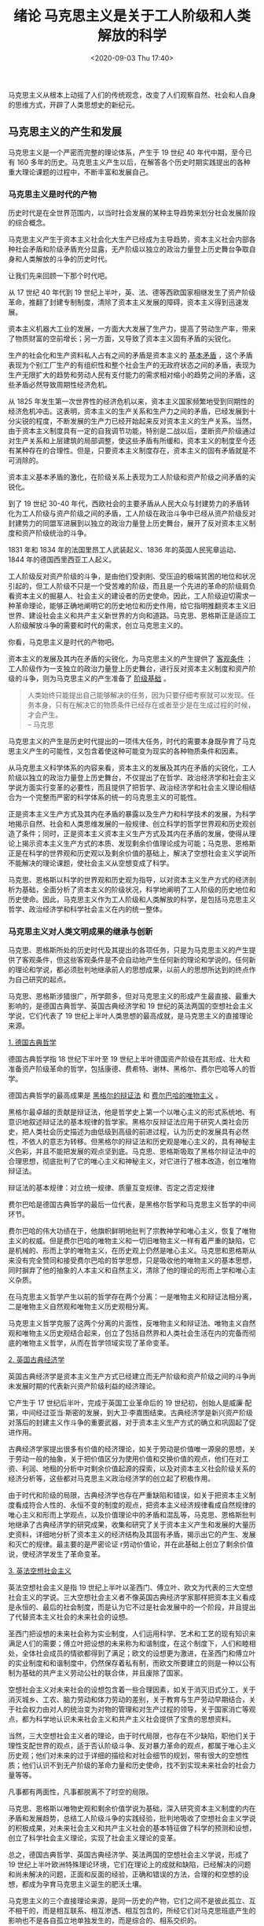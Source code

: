#+DATE: <2020-09-03 Thu 17:40>
#+TITLE: 绪论 马克思主义是关于工人阶级和人类解放的科学

#+BEGIN_EXPORT html
<img
src="images/marxism.jpg"
width="400"
style="float: right; margin-left: 8px;"
/>
#+END_EXPORT

马克思主义从根本上动摇了人们的传统观念，改变了人们观察自然、社会和人自身的思维方式，开辟了人类思想史的新纪元。

** 马克思主义的产生和发展

马克思主义是一个严密而完整的理论体系，产生于 19 世纪 40 年代中期，至今已有 160 多年的历史。马克思主义产生以后，在解答各个历史时期实践提出的各种重大理论课题的过程中，不断丰富和发展自己。

*** 马克思主义是时代的产物

历史时代是在全世界范围内，以当时社会发展的某种主导趋势来划分社会发展阶段的综合概念。

马克思主义产生于资本主义社会化大生产已经成为主导趋势，资本主义社会内部各种社会矛盾和阶级矛盾充分显露，无产阶级以独立的政治力量登上历史舞台争取自身和人类解放的斗争的历史时代。

#+BEGIN_EXPORT html
<essay>
让我们先来回顾一下那个时代吧。
</essay>
#+END_EXPORT

从 17 世纪 40 年代到 19 世纪上半叶，英、法、德等西欧国家相继发生了资产阶级革命，推翻了封建专制制度，清除了资本主义发展的障碍，资本主义得到迅速发展。

资本主义机器大工业的发展，一方面大大发展了生产力，提高了劳动生产率，带来了物质财富的空前增长；另一方面，又导致了资本主义固有矛盾的尖锐化。

生产的社会化和生产资料私人占有之间的矛盾是资本主义的 _基本矛盾_ ，这个矛盾表现为个别工厂生产的有组织性和整个社会生产的无政府状态之间的矛盾，表现为生产无限扩大的趋势和劳动人民有支付能力的需求相对缩小的趋势之间的矛盾，这些矛盾必然导致周期性经济危机。

从 1825 年发生第一次世界性的经济危机以来，资本主义国家频繁地受到同期性的经济危机冲击。这表明，资本主义的生产关系和生产力之间的矛盾，已经发展到十分尖锐的程度，不断发展的生产力已经开始起来反对资本主义的生产关系。当然，由于资本主义制度具有一定的自我调节功能，特别是二战以后，垄断资产阶级通过对生产关系和上层建筑的局部调整，使这些矛盾有所缓和，资本主义的制度至今还有某种存在的合理性。但是，只要资本主义制度存在，资本主义的固有矛盾就是不可消除的。

资本主义基本矛盾的激化，在阶级关系上表现为工人阶级和资产阶级之间矛盾的尖锐化。

到了 19 世纪 30-40 年代，西欧社会的主要矛盾从人民大众与封建势力的矛盾转化为工人阶级与资产阶级之间的矛盾，工人阶级在政治斗争中已经从资产阶级反对封建势力的同盟军进展到以独立的政治力量登上历史舞台，展开了反对资本主义制度和资产阶级统治的斗争。

#+BEGIN_EXPORT html
<note>
1831 年和 1834 年的法国里昂工人武装起义、1836 年的英国人民宪章运动、1844 年的德国西里西亚工人起义。
</note>
#+END_EXPORT

工人阶级反对资产阶级的斗争，是由他们受剥削、受压迫的极端贫困的地位和状况引起的，但工人阶级不只是一个受苦难的阶级，而且是一个先进的革命的阶级肩负看资本主义的掘墓人、社会主义的建设者的历史使命。因此，工人阶级迫切需求一种革命理论，能够正确地阐明它的历史地位和历史作用，给它指明推翻资本主义旧世界、建设社会主义和共产主义新世界的方向和道路。马克思、恩格斯正是适应工人阶级解放斗争的需要和时代的需求，创立马克思主义的。

#+BEGIN_EXPORT html
<essay>
你看，马克思主义是时代的产物吧。
</essay>
#+END_EXPORT

资本主义的发展及其内在矛盾的尖锐化，为马克思主义的产生提供了 _客观条件_ ；工人阶级作为一支独立的政治力量登上历史舞台，进行反对资本主义制度和资产阶级的斗争，则为马克思主义的产生准备了 _阶级基础_ 。

#+BEGIN_QUOTE
人类始终只能提出自己能够解决的任务，因为只要仔细考察就可以发现。任务本身，只有在解决它的物质条件已经存在或者至少是在生成过程的时候，才会产生。\\
-- 马克思
#+END_QUOTE

马克思主义的产生是历史时代提出的一项伟大任务，时代的需要本身既孕育了马克思主义产生的可能性，又包含着使这种可能变为现实的各种物质条件和因素。

从马克思主义科学体系的内容来看，资本主义的发展及其内在矛盾的尖锐化，工人阶级以独立的政治力量登上历史舞台，不仅提出了在哲学、政治经济学和社会主义学说方面实行变革的必要性，而且提供了把哲学、政治经济学和社会主义理论相结合为一个完整而严密的科学体系的统一的马克思主义的可能性。

正是资本主义生产方式及其内在矛盾的暴露以及生产力和科学技术的发展，为科学地揭示自然、社会和人类思维发展的一般规律、创立科学的哲学世界观和历史观创造了条件；同时，正是资本主义资本主义生产方式及其内在矛盾的发展，使得从理论上揭示资本主义生产方式的本质、发现剩余价值理论成为可能；马克思、恩格斯正是在科学的世界观和历史观以及剩余价值的基础上，解决了空想社会主义学说所不能解决的理论课题，使社会主义从空想变成了科学。

马克思、恩格斯以科学的世界观和历史观为指导，以对资本主义生产方式的经济剖析为基础，全面分析了资本主义的阶级状况，科学地阐明了工人阶级的历史地位和历史使命。因此，马克思主义作为工人阶级和人类解放的科学，是包括马克思主义哲学、政治经济学和科学社会主义在内的统一整体。

*** 马克思主义对人类文明成果的继承与创新

马克思、恩格斯所处的历史时代及其提出的各项任务，只是为马克思主义的产生提供了客观条件，但这些客观条件是不会自动地产生任何新的理论和学说的。任何新的理论和学说，都必须批判地继承前人的思想成果，以前人的思想所达到的终点作为自己研究的起点。

马克思、恩格斯涉猎很广，所学颇多，但对马克思主义的形成产生最直接、最重大影响的，是德国古典哲学、英国古典经济学和 19 世纪的英法两国的空想社会主义学说，它们代表了 19 世纪上半叶人类思想的最高成就，是马克思主义的直接理论来源。

_1. 德国古典哲学_

#+BEGIN_EXPORT html
<img
src="images/hegel.jpg"
width="200"
height=""
style="float: right;"
title="黑格尔"
/>
#+END_EXPORT

德国古典哲学指 18 世纪下半叶至 19 世纪上半叶德国资产阶级在其形成、壮大和准备资产阶级革命的哲学，包括康德、费希特、谢林、黑格尔、费尔巴哈等人的哲学。

德国古典哲学的最高成果是 _黑格尔的辩证法_ 和 _费尔巴哈的唯物主义_ 。

黑格尔最卓越的贡献是辩证法，他是哲学史上第一个以唯心主义的形式系统地、有意识地叙述辩证法的基本规律的哲学家。黑格尔反辩证法应用于研究人类社会历史，把人类社会历史描述为由低级到高级的前进过程，认为历史的发展具有必然性，不依人的意志为转移。但黑格尔的辩证法和历史观是唯心主义的，具有神秘主义色彩，并且不能把发展的观点坚到底。马克思、恩格斯吸取了黑格尔辩证法中的合理思想，彻底批判了它的唯心主义和神秘主义，对它进行了根本改造，创立唯物辩证法。

#+BEGIN_EXPORT html
<note>
辩证法的基本规律：对立统一规律、质量互变规律、否定之否定规律
</note>
#+END_EXPORT

#+BEGIN_EXPORT html
<img
src="images/feuerbach.jpg"
width="200"
height=""
style="float: left; margin-right: 8px;"
title="费尔巴哈"
/>
#+END_EXPORT

费尔巴哈是德国古典哲学的最后一位代表，是黑格尔哲学和马克思主义哲学的中间环节。

费尔巴哈的伟大功绩在于，他旗帜鲜明地批判了宗教神学和唯心主义，恢复了唯物主义的权威。但是费尔巴哈的唯物主义和一切旧唯物主义一样有着严重的缺陷，它是机械的、形而上学的唯物主义，在历史观上仍然是唯心主义。马克思和恩格斯从来没有完全赞同和接受费尔巴哈的哲学思想，只是吸收他的唯物主义的基本思想，同时摒弃了他的抽象的人本主义和自然主义，清除了他的理论的形而上学和唯心主义杂质。

在马克思主义哲学产生以前的哲学存在两个分离：一是唯物主义和辩证法相分离，二是唯物主义自然观和唯物主义历史观相分离。

马克思主义哲学克服了这两个分离的片面性，反唯物主义和辩证法、唯物主义自然观和唯物主义历史观结合起来，创立了包括自然界和人类社会生活在内的完备而彻底的唯物主义哲学，从而在哲学领域实现了革命变革。

_2. 英国古典经济学_

英国古典经济学是资本主义生产方式已经建立而无产阶级和资产阶级之间的斗争尚未发展时期的代表新兴资产阶级利益的经济理论。

#+BEGIN_EXPORT html
<img
src="images/smith.jpg"
width="200"
height=""
style="float: left; margin-right: 8px;"
title="亚当·斯密"
/>
#+END_EXPORT

它产生于 17 世纪后半叶，完成于英国工业革命后的 19 世纪初，创始人是威廉·配第，中间经过亚当·斯密的发展，到大卫·李嘉图结束。古典经济学是新兴资产阶级对落后的封建主义作斗争的重要武器，对于资本主义生产方式的确立和巩固起了促进作用。

#+BEGIN_EXPORT html
<img
src="images/ricardo.jpg"
width="190"
height=""
style="float: right;"
title="大卫·李嘉图"
/>
#+END_EXPORT

古典经济学家提出很多有价值的经济理论，如关于劳动是价值唯一源泉的思想，关于劳动一般的抽象，关于把价值区分为使用价值和交换价值的观点，他们在对工资、利润、地租的分析中对剩余价值起源的探索，以及对资本主义社会阶级关系的经济分析等，这些都对马克思主义政治经济学的创立起了积极作用。

由于时代和阶级的局限，古典经济学也存在严重缺陷和错误，如关于把资本主义制度看成符合人性的、永恒不变的制度的观点，把资本主义经济规律看成自然规律的唯心主义和形而上学观点，以及价值理论中的矛盾和混乱等，马克思、恩格斯批判地继承了古典经济学的研究成果，收集和研究了关于资本主义产生和发展的大量历史资料，详细地分析了资本主义的经济结构及其固有矛盾，揭示出它的产生、发展和灭亡的规律。最主要的是严密论证 r劳动价值论，并在此基础上创立了剩余价值说，使经济学发生了革命变革。

_3. 英法空想社会主义_

英法空想社会主义是指 19 世纪上半叶以圣西门、傅立叶、欧文为代表的三大空想社会主义的学说。三大空想社会主义者不像英国古典经济学家那样把资本主义看成是永恒的、最后的社会制度，而是认为它不过是社会发展中的一个阶段，并且提出了代替资本主义社会的未来社会的设想。

圣西门把设想的未来社会称为实业制度，人们运用科学、艺术和工艺的现有知识来满足人们的需要；傅立叶把设想的未来称为和谐制度，在这个制度下，人们和睦相处，全体社会成员的情欲都得到了满足；欧文的设想更为激进，在圣西门和傅立叶的实业制度和和谐制度中，仍然保存着私有制，而欧文所要建立的则是一种以公有制为基础的共产主义劳动公社的联合体，并且废除了国家。

空想社会主义对未来社会的设想包含着一些合理因素，如关于消灭旧式分工，关于消灭城乡、工农、脑力劳动和体力劳动的差别，关于教育与生产劳动早期结合，关于社会权力由对人的统治变为对物的管理和对生产过程的领导，关于国家消亡等观点，都为科学地认识未来社会主义和共产主义社会提供了宝贵的思想资料。

当然，三大空想社会主义者的理论，由于时代局限，也存在不少缺陷，职他们关于理性支配世界的观点，适于否认阶级斗争、反对暴力革命的观点，都属于唯心主义历史观；他们对未来的过于详细的描绘和对社会细节的规划，带有很大的空想性质；他们认识不到无产阶级的革命力量和历史使命，找不到实现未来社会的社会力量等等。

#+BEGIN_EXPORT html
<essay>
凡事都有两面性，凡事都脱离不了时空的局限。
</essay>
#+END_EXPORT

马克思、恩格斯以唯物史观和剩余价值学说为基础，深入研究资本主义制度的内在矛盾和发展趋势，总结工人阶级斗争的实践经验，批判地吸收了空想社会主义学说的积极成果，对未来社会主义和共产主义社会的基本特征做了科学的预测和设想，创立了科学社会主义理论，实现了社会主义理论的变革。

总之，德国古典哲学、英国古典经济学、英法两国的空想社会主义学说，形成了 19 世纪上半叶欧洲特殊理论环境，它们在理论上的成就和缺陷，已经解决的问题和尚未解决的问题，正面和反面的经验，正确和错误的方法，合理的和空想的设想，都成为孕育马克思主义诞生的肥沃土壤。

马克思主义的三个直接理论来源，是同一历史的产物，它们之间不是彼此孤立、互不相干的，而是相互联系、相互渗透、相互包含的，所经它们对马克思班底产生的影响也不是各自孤立地单独发生的，而是综合的、相系交织的。

#+BEGIN_EXPORT html
<essay>
前人种树，后人乘凉。天经地义，理所当然。
</essay>
#+END_EXPORT

除去上述理论来源外，马克思主义的产生也与当时自然科学的巨大进步密切相关。伴随着资本主义生产方式的确立和发展，从中世纪神学束缚下解放出来的近代自然科学也蓬勃发展起来。从 18 世纪下半叶开始特别是进入 19 世纪，近代自然科学由主要是搜集材料的科学，即关于既成事物的科学，发展为整理材料的科学，即关于过程、关于这些事物的发生和发展以及关于联系 - 把这些自然过程结合为一个大的整体 - 科学。

自然科学的发展过程中，一些新兴学科，如地质学、胚胎学、动植物生理学、有机化学等陆续建立起来，特别是细胞学说、能量守恒和转化定律与生物进化论等三大发现。

_1. 细胞学说_

细胞学说揭示了细胞是一切生物的共同物质基础，细胞变异是一切生物变化的内存根据，植物和动物都是细胞按照一定的规律发育和生长的结果，从而阐明了生命有机界的内存统一性，沉重地打击了生命起源问题上上帝创造论的神学观点和特种不变的形而上学观念。

_2. 能量守恒和转化定律_

能量守恒和转化定律揭示出自然界中起作用的各种能，如机械能、热能、光能、电磁能、化学能等，都是物质运动的各种表现形式，它们之间按照一定的度量关系互相转化，面转化过程中总的能量是守恒的。这就证明，运动是客观的，既不能创造也不能消灭，而只能有一种形式转化为另一种形式，各种物质运动形式具有内在统一性。

_3. 生物进化论_

生物进化论揭示出，今天存在的千姿百态的生物，包括人类在内，都是由原始单细胞胚胎按照生存竞争物竞天择、适者生存的规则长期进化而来的，从而把变化发展的观念引入生物界。

自然科学的三大发现和其他成果，为马克思、恩格斯揭示自然界的本质和发展规律以及自然界与人类社会的相互作用规律，从而为整个马克思主义的形成提供了坚实的自然科学基础。

#+BEGIN_EXPORT html
<essay>
与其说，“谋事在人，成事在天”。不如说，“成事在天，谋事在人”。
</essay>
#+END_EXPORT

马克思、恩格斯之所以能够完成时代赋予的重任，创立马克思主义，除了上述的各种客观条件外，也与他们的主观条件分不开。

首先，马克思、恩格斯都树立了为人类解放事业而奋斗的崇高理想，他们仇视和憎恨剥削制度，同情和热爱贫苦的劳动大众，有强烈的革命热情和激情。其次，马克思、恩格斯勤奋好学，兴趣广泛，涉猎较多的学科领域，在很多学科上都颇有建树。再次，马克思、恩格斯既不是蛰居书斋的学者，也不是鲁莽的实践家，与同时代的其他人相比，他们具有双重的会优越性：比起工人活动家，他们具有高度的理论素养和渊博的学识；而比其他理论家，他们又具有强烈的实践愿望、实践经验和组织领导工人运动的实际能力。正是这种主观条件，使他们能够抓住时代脉搏，解决人类面临的任务，回答时代所提出的理论课题，从而成为马克思主义的创始人。

#+BEGIN_EXPORT html
<essay>
马克思、恩格斯是有理想、有道德、有文化、有纪律的四有青年啊。
</essay>
#+END_EXPORT

*** 马克思主义在实践中不断发展

为什么说马克思主义是发展的理论？

马克思主义既然是时代的产物、实践经验的总结、科学成果的升华，它就必须会随着时代的改变、实践的扩展、科学的进步而不断丰富和发展其自身。

马克思主义之所以是发展的理论，是由它的理论本性决定的。

首先，马克思主义不是脱离实际的抽象的思辨体系，它永远面对现实世界，面对实际生活，关注和研究时代的最迫切的问题，总结新的实践经验，提出新的理论观点。其次，马克思主义不是宗派主义体系，它能正确地对待各种非马克思主义，甚至是反马克思主义的学说，对它们进行批判地研究，剔除其中的错误观点，吸收其积极合理的内容。再次，马克思主义不是故步自封的体系，它具有自我批评意识，它能根据时代的变化、实践的发展和科学的进步，发现自身的历史局限性和不完善的地方，把自身提高到与时代和实践的需要更加适应的水平。

事实上，在马克思主义产生 160 多年来的历史过程中，它的创始人和后继者总是根据变化了的实际情况，不断推进马克思主义的理论创新，使其获得新的生命，采取新的形态，从而形成了一部内容丰富并持续向前的马克思主义发展史。可以说，马克思主义的生命力，就存在于它的不断发展和创新的过程之中。

#+BEGIN_EXPORT html
<essay>
让我们简要地回顾一下，马克思主义的发展史吧。
</essay>
#+END_EXPORT

马克思、恩格斯不仅是马克思主义的创立者，而且也是马克思主义的发展者。

马克思 1845 年春天写作的《关于费尔巴哈的提纲》和马克思、恩格斯 1845-1846 年合写的《德意志意识形态》一书，是标志马克思主义基本形成的著作；1847 年 7 月发表的马克思的《哲学的贫困》和 1848 年 2 月发表的马克思、恩格斯合写的《共产党宣言》，则标志着马克思主义的公开问世。自此以后，马克思、恩格斯又通过总结实践经验、理论研究以及同反马克思主义观点的论战，不断反自己的理论推向前进。

马克思主义刚刚公开问世，就接受了 1848 年欧洲革命的洗礼，到 1871 年，又接受了巴黎工人起义和巴黎公社实践的检验，得到进一步发展。马克思、恩格斯晚年在总结 1848 年革命经验和巴黎公社经验的基础上，纠正了他们把资本主义寿命估计过短的历史局限性，在一定程度上认识到了资本主义制度的自我调节功能，对工人阶级斗争形式和斗争策略的认识也发生了相应的改变。

在马克思主义基本形成和刚刚问世时，马克思、恩格斯对经济学批判的任务尚未完成，自己的经济学理论尚未成熟，此后又经过几十年的潜心研究，马克思写成了《资本论》这部鸿篇巨制，于 1867 后出版《资本论》第 1 卷，马克思过世后，恩格斯又组织出版该书的第 2、3 卷，并且整理和出版了《资本论》的手稿。

#+BEGIN_EXPORT html
<essay>
展现在我们面前的理论，非是一日之功也。
</essay>
#+END_EXPORT

19 世纪 70-80 年代，恩格斯系统地研究了自然科学中的哲学问题，写成《自然辩证法》手稿，开辟了马克思主义自然观的新领域。

恩格斯在 1876-1878 年 2 月写作的《反杜林论》和 1886 年初写作的《路德维希·费尔巴哈和德国古典哲学的终结》，全面系统地阐述了马克思主义的各个组成部分。

马克思在《给祖国纪事杂志编辑部的信》、《给维·伊·查苏利奇的信》及其草稿，恩格斯在《论俄国的社会问题》以及马克思、恩格斯合写的《共产党宣言》俄文第二版序言等论著中，关于俄国社会发展道路的论述，极大地丰富了马克思主义的理论宝库。

马克思晚年的《人类学笔记》以及恩格斯根据这些笔记写作的《家庭、私有制和国家的起源》一书，科学地分析了人类的原始史，论述了前资本主义的各个社会形态，全面地阐述了整个人类历史的发展过程和发展阶段。

恩格斯在 19 世纪 80-90 年代的一系列书信中，对唯物史观作了重要的补充和发挥，并且回应了一些学者对唯物史观的许多片面的理解，这是恩格斯对唯物史观的发展作出的不可磨灭的贡献。

#+BEGIN_EXPORT html
<img
src="images/lenin.jpg"
width="220"
height=""
style="float: left; margin-right: 8px;"
title=""
/>
#+END_EXPORT

马克思、恩格斯逝世以后，列宁在帝国主义和无产阶级革命的时代条件下，在领导俄国无产阶级革命和社会主义改造与社会主义建设的实践中，在同第二国际机会主义的斗争中，继承、捍卫、发展了马克思主义，把马克思班底推进到了一个新的阶段，即列宁主义阶段。

列宁在《唯物主义和经验批判主义》、《哲学笔记》等著作中，捍卫和发展了马克思主义哲学；在《帝国主义是资本主义的最高阶段》等著作中，捍卫和发展了马克思主义政治经济学；在《国家与革命》等著作中，捍卫和发展了科学社会主义理论。

特别值得提及的是，列宁的《论欧洲联邦口号》和《无产阶级革命的军事纲领》两篇论文，提出了在特定的历史条件下，社会主义革命有可能在一国或几国首先取得胜利的思想；在十月革命前夕和革命胜利以后，多次谈到落后的国家通过国家资本主义形式向社会主义过渡的思想。这些思想对落后国家的社会主义革命和社会主义建设，具有非常重大的指导意义。

#+BEGIN_EXPORT html
<essay>
中华人民共和国的先贤来了！中华文化的魅力，兼容并包，涵而蓄之。
</essay>
#+END_EXPORT

马克思主义在 19 世纪末 20 世纪初传入中国，在指导中国革命和建设的过程中，逐渐形成了中国化的马克思主义，即具有中国特点、中国风格和中国气派的马克思主义。一部中国的马克思主义史，就是一部马克思主义的基本原理和中国具体实际相结合的历史。

#+BEGIN_EXPORT html
<img
src="images/maozhuxi.jpg"
width="300"
height=""
style="float: left; margin-right: 8px;"
title=""
/>
#+END_EXPORT

在新民主主义革命时期，以毛泽东为代表的中国共产党人经过反复探索，在成功经验和失败教训的基础上，找到了符合中国实际的革命道路，创造性地发展了马克思主义，形成了毛泽东思想。建国后，以毛泽东为代表的领导集体，又对中国完全主义改造和社会主义建设道路进行了多方面的探讨，提出了不少有价值的思想。

#+BEGIN_EXPORT html
<img
src="images/dengyeye.jpg"
width="300"
height=""
style="float: right;"
title=""
/>
#+END_EXPORT

改革开放以来，我们学开辟了中国特色社会主义道路，形成了中国特色社会主义理论体系，包括邓小平理论、三个代表重要思想以及科学发展观等重大战略思想在内的科学理论体系，坚持和发展了马克思列宁主义、毛泽东思想，凝结了几代中国共产党人带领人民不懈探索实践和智慧和心血，是马克思主义中国化的最新成果，是学最宝贵的政治和精神财富，是全国种族人民团结奋斗的共同思想基础。在当代中国，坚持中国特色社会主义理论体系，就是真正坚持马克思主义。

总之，马克思主义不是封闭僵化的理论体系，而是在解决时代和实践的重大课题中不断发展的科学。马克思主义是真理性的认识，同时它又没有结束真理，而是开辟了在实践中不断认识真理和发展真理的广阔道路。

#+BEGIN_EXPORT html
<essay>
马克思主义是活的，在不断地自我革新和进化。
</essay>
#+END_EXPORT

历史上有许多理论和学说往往随着其创始人的去世而逐渐走向衰落，马克思主义却不是这样。马克思主义由于自觉植根于时代和实践的沃土之中，并不断根据时代和实践发展的需要，为满足广大人民群众的利益和要求，推进理论创新，成为一个开放的、不断发展的理论体系，所以它能够并必将保持长久的生命力。

** 马克思主义科学性与革命性的统一

*** 马克思主义的科学内涵

马克思主义是由马克思、恩格斯创立的，为他们的后继者所发展的，以反对资本主义、建设社会主义和共产主义为目标和科学和理论体系，或者简要地说，它是关于工人阶级和人类解放的科学。

下面我们对马克思主义的内涵作以下几点说明：

第一，马克思主义是马克思、恩格斯共同创立的。

第二，马克思主义不仅包括它的创始人马克思、恩格斯的理论，而且包括它的继承人的是谁，特别是列宁、毛泽东、邓小平等人的理论。

第三，列入马克思主义范畴的理论，必须是在基本观点、基本立场、基本方法、价值取向等方面与马克思、恩格斯创立的理论前后相继、一脉相承，在本质上相一致。

第四，马克思主义的各个组成部分，不是彼此孤立、互不联系的，而是组成一个具有内在逻辑联系的科学体系，其中马克思主义哲学是科学的世界观和方法论，政治经济学是马克思主义的理论基础，处于核心地位的则是科学社会主义理论。

在马克思主义体系中，哲学是世界观和方法论的指导原则，政治经济学是通向实际生活（如资本主义生产方式的剖析）的中介，科学社会主义则是运用哲学分析经济事实引出的结论。这三者之间互相渗透、互相补充，构成统一的马克思主义学说。社会主义理论一旦离开了马克思主义哲学和政治经济学，就会蜕变为空想社会主义；同样，离开了马克思主义哲学的指导，离开了科学社会主义理论，就必然会背离马克思主义的政治经济学、跌入资产阶级政治经济学的怀抱；如果无视科学社会主义所指明的实现社会主义和共产主义的方向和道路，无视马克思主义政治经济学对社会经济现象、特别是对新出现的社会经济现象的分析，马克思主义哲学就会重新沦为烦琐的、脱离实际生活的经院哲学。把马克思主义的任何一个组成部分同它的整体割裂开来，都会丧失自己原有的性质，并导致对整个马克思主义体系的曲解。

*** 马克思主义的理论特征

马克思主义的根本 _理论特征_ 是以实践为基础的科学性和革命性的统一。如何理解呢？

*马克思主义的革命性，集中表现为它的彻底的批判精神。*

马克思指出：辩证法在对现存的事物的肯定的理解中同时包含着对现存事物的否定理解，即对现存事物的必然灭亡的理解；辩证法对每一种既成的形式都是从不断的运动中，因而也是从它的暂时性方面去理解；辩证法不崇拜任何东西，按其本质来说，它是批判的和革命的。

不仅辩证法在本质上是革命的和批判的，而且整个马克思主义在材质上也是革命和批判的。马克思主义反对把旧事物、旧制度看成永恒不变的形而上学观点，反对一切维护腐朽的社会制度、为腐朽的社会制度辩护的理论。它用发展变化的观点考察资本主义制度，既看到它产生的历史必然性和一定时期内的进步性，又从经济、政治、思想文化各个方面揭露其不合理性，无情地抨击它的罪恶和弊端，说明它的历史演变和发展趋势，指明它被更高的社会形态所代替的历史必然性。

马克思主义的批判精神不仅适用于对资本主义制度的批判，也适用于社会主义社会的自我反思、自我审视。因为在现实的社会主义社会，仍然存在贪污腐败、制假贩假、道德堕落等丑恶的社会现象，需要经过批判加以清除；社会主义制度还存在不完善的方面和环节，需要通过改革不断的自我完善。

马克思主义的批判精神也适用于每个个人。马克思、恩格斯就具有自觉的自我批判意识，他们总是不断反思自己理论的不足，不断克服自己理论的历史局限性，把自己的理论推向前进。

*马克思主义的革命性，还表现在它具有鲜明的政治立场上。*

马克思是工人阶级的意识形态，它以科学的理论形式反映了工人阶级和广大群众的利益、愿望和要求。它丝毫不隐瞒和回避自己的阶级本质，不以进阶级的幌子标榜自己是全人类利益的代表，而是公然申明自己的阶级性，申明自己是为工人阶级服务的。它坚决批判一切剥削阶级的理论观点，自觉捍卫无产阶级和广大人民群众的利益，经彻底推翻一切剥削制度，消灭社会不平等的现象，争取工人解放和全人类的彻底解放为己任。

*关于马克思主义的科学性。*

首先在于它不带任何偏见，清除一切狭隘性和片面性的弊端，力求按照世界的本来面目去如实地认识世界，揭示自然界和人类社会发展的客观规律，并根据对客观规律的认识去能动地改造世界。其次，马克思主义的科学性还在于它的深刻性。再次，马克思主义的之所以具有科学性，不仅仅在于它揭示了社会发展规律，而且在于它经受了实践的检验并随着实践的发展而不断发展。

*马克思主义的革命性和严格的科学性是紧密联系在一起的。*

马克思主义是关于工人阶级和人类解放的科学这一对马克思主义的内涵的界定，就鲜明地体现了它的革命性与科学性相统一的基本特征，马克思主义既是工人阶级的意识形态，又是科学的理论体系。

马克思主义之所以能把革命性和科学性统一于一身，是因为工人阶级的根本利益与社会发展的方向和趋势具有一致性。工人阶级是现代化机器大生产的产物，工人阶级和广大人民群众的人心所向体现着社会前进的方向。工人阶级的本性决定了它必须科学地认识世界。只有科学地认识世界，特别是认识社会发展的客观规律性，才能划到自身解放的道路，实现自己的根本利益。由此可见，马克思主义的科学性和革命性是不可分割的，科学性根源于革命性的要求，并且通过革命性表现出来；革命性必须以科学性为前提和基础，并且靠科学性来保证。二者内存地结合在马克思主义的整个理论体系之中，并且通过一系列原理表现出来。

*如何理解马克思主义的科学性和革命性是以实践为基础的？*

马克思主义的科学性和革命性都是以实践为基础的。实践的观点是马克思主义的基本观点，是马克思主义的出发点和归宿。

马克思主义来源于实践，是实践经验的概括和总结，又反过来指导工人阶级和广大人民群众改造世界的实践活动，为实践服务，并在实践中得到检验和发展。离开了无产阶级和广大人民群众的实践活动，马克思主义就成了无源之水、无本之木，就丧失了认识世界和改造世界的功能，就失去了存在的意义。

马克思、恩格斯在创立自己的学说的过程中，针对那些只在纯粹思想范围内批判资本主义却不进行推翻资本主义的实践活动的唯心主义理论家们的错误观点指出：

#+BEGIN_QUOTE
“思想从来也不能超越出旧世界秩序的范围，在任何情况下它都只能超出旧世界秩序的思想范围，思想根本不能实现什么东西，为了实现思想，就要有使用实践力量的人。实际上，而且对实践的唯物主义者即共产主义者来说，全部问题都在于使现存世界革命化，实际地反对并改变现存的事物。”
#+END_QUOTE

*** 马克思主义的理论品质

党的十六大报告明确指出，与时俱进是马克思主义的理论品质。如何说明呢？

*第一，关于与时俱进的含义。* 与时俱进就是党的全部理论和工作要体现时代性，把握规律性，富于创造性。这就是说，不是任何新的提法、新的论断、新的举措、新的形式，都可以称之为与时俱进，只有体现时代性、把握规律性、富于创造性才是与时俱进。

首先，与时俱进要求人们高瞻远瞩，站在时代的前列，立足新的实践，把握时代的特点，认真研究和探索现实中的重大问题，使我们的思想和理论反映时代的进步和历史的要求，体现时代特点和时代精神。

其次，与时俱进要求我们以马克思主义的立场、观点、方法为指导，大力弘扬求真务实、开拓进取的精神，不断深化对共产党执政规律、社会主义建设规律和人类社会发展规律的认识，不断丰富和发展马克思主义，为我们的一切实际工作提供规律性的指导。

再次，与时俱进要求我们富于创造精神，适应新形势、新任务的要求，在实践中掌握新知识，积累新经验，增长新本领，提出新理论，开拓各项工作的新局面，把各项事业提高到新的水平。

*第二，关于坚持与时俱进的意义。* 把与时俱进规定为马克思主义的理论品质，具有重大的现实意义。

首先，坚持党的思想路线，解放思想、实事求是，是我们党坚持先进性和增强创造力的决定性因素。能否始终做到党的全部理论和工作体现时代性、把握规律性、富于创造性，决定着党和国家的前途命运。

其次，创新是一个民族进步的灵魂，是一个国家兴旺发达的不竭动力，也是一个政党永葆生机的源泉。只有以马克思主义的理论勇气和进取精神，总结新的实践经验，借鉴当代人类文明的优秀成果，在理论上不断开拓新领域，扩展新视野，作出新的概括，才能引导、鼓舞全党和全国人民所中国特色社会主义事业不断推向前进。

再次，实践基础上的与时俱进、理论创新，是社会发展和变革的先导。通过理论创新推动制度创新、科技创新、文化创新以及其他各方面的创新，不断在实践中探索前进，永不自满，永不懈怠，这是我们要长期坚持的治学治国之道。

*第三，关于理论创新的长期性。* 理论创新是一个没有止境的过程。创新就要不断解放思想、实事求是、与时俱进。实践没有止境，理论创新也没有止境。我们要突破前人，后人也必然会突破我们，这是社会前进的必然规律。我们要适应实践的发展，以实践来检验一切，自觉地把思想认识从那些不符合时宜的观念、做法和体制的束缚中解放出来，从对马克思主义的错误的和教条式的理解中解放出来，从主观主义和形而上学的桎梏中解放出来。既要坚持马克思主义的基本原理，又要谱写新的理论篇章；既要发扬革命传统，又要创造新鲜经验。

*第四，关于加强党的思想理论建设的重要性。* 党在思想理论上的提高，是党和国家事业不断发展的思想保证，必须把党的思想理论建设摆在更加突出的位置。对党和国家干部进行马克思主义发展史的教育，是马克思主义思想理论建设的一项十分重要的内容。因为不懂得马克思主义发展史，就不可能正确认识马克思主义发展的现状，更无法预见马克思主义的未来，当然也就无法与时俱进地丰富和发展马克思主义。

马克思主义的创始人及其后继者，都是与时俱进的典范，他们不断与时俱进地推进自己的理论，包括修正自己理论中某些不合时宜的观点和内容。

#+BEGIN_QUOTE
任何理论都有历史局限性和时代局限性，马克思、恩格斯的理论也不例外，问题在于能不能自我反省、自我批判，不断克服自己理论的局限性，与时俱进地为自己的理论开辟新境界，使自己的理论达到新的高度和水平。
#+END_QUOTE

*** 马克思主义的社会理想

*理想是什么？* 理想是人们关于 _未来的、有实现可能性的_ 向往和追求，是人们的世界观和政治立场在奋斗目标上的集中反映。简言之，理想就是人的奋斗目标。

*就理想的内容来划分，有生活理想、职业理想、道德理想、社会理想等。*

- 生活理想是人们对未来的衣、食、住、行、爱情、婚姻、家庭等具体目标的向往和追求；
- 职业理想就是人们对未来工作类别的选择，以及对从事某项工作后达到何种绩效的向往和追求；
- 道德理想是人们对做人标准和道德境界的向往和追求；
- 社会理想是人们对未来社会制度、社会风貌的期望和追求。

#+BEGIN_EXPORT html
<essay>
有待进一步根据自身情况进行细化……
</essay>
#+END_EXPORT

以上四种理想互相联系、互相渗透、互相制约、互相影响。其中社会理想是最根本的，是全部理想的核心，它贯穿于生活理想、职业理想、道德理想之中，决定和制约着它们的发展和实现程度，而生活理想、职业理想、道德理想又从不同的侧面直接或间接地体现着社会理想。马克思主义的最高的社会理想，就是推翻资本主义、实现共产主义。

*从奋斗目标的长短来划分，有长期的远大理想和近期的具体理想。*

就我国人民的社会理想而言，实现共产主义是长期的远大的理想；走中国特色社会主义道路，把我国建设为富强、民主、文明、和谐的社会主义现代化国家，相对于最高理想来说，就是近期的具体理想，即全国各族人民的共同理想。

最高理想与共同理想，既相互区别又相互联系，二者是辩证统一的关系。

*首先，共同理想是实现最高理想的必经阶段和必要基础。* 最高理想和共同理想，都是以马克思主义的科学理论为指南的，它们的实现都离不开工人阶级政党的正确领导，就是说它们属于同一个思想体系和同一种政治立场。

但是，共同理想是在共产主义理想大目标指导下社会发展阶段中的奋斗目标。实现共产主义理想是一个漫长的过程，需要经过许多不尽相同的发展阶段，每一个阶段都会有特定的奋斗目标，这些特定的奋斗目标又都是为共产主义这个总目标服务的。为实现现阶段的共同理想而奋斗，就是为实现共产主义理想而奋斗的具体表现。

实际上，只有实现了建设中国特色社会主义的共同理想，充分发挥社会主义制度的优越性，才能为共产主义的实现打下坚实的物质基础，提供良好的思想条件。

就是说，最高理想的实现，离不开共同理想的实现所创造的物质精神条件。没有各个阶段上特定目标和具体任务的完成，实现共产主义最高理想就只能是一句空话。

*其次，实现共同理想，必须坚持以最高理想为根本方向。* 中国共产党领导全国各族人民一心一意地从事社会主义现代化建设，坚持物质文明、政治文明、精神文明一起抓，全面建设小康社会，构建社会主义和谐社会，建设社会主义新农村。坚持以人为本、全面协调可持续的科学发展观，都是以共产主义的最高理想为指引的。离开共产主义的最高理想这个根本目标，实现共同理想的行动就可能偏离方向甚至误入歧途。

理想的人类特有的，是人类自觉能动性的突出表现。

在人类的历史活动中，不仅以过去和现在指导未来，而且人们对未来的追求和向往也指导现在、影响现在。

未来是指那些迄今为止尚未出现，尚未发生和尚未存在的社会现象，从时间上看，它是人类认识的一种顺时间方向的运动过程，它力求使思想的运动超越当下的时空界限，走在社会实际的客观过程前面，在观念中构想未来的可能状态。

人们之所以要关注过去、向往未来、构想未来，是因为现在不仅孕育着未来，而且更主要的还在于，人们对未来的构想和追求，能对现在形成强有力的冲击和影响。人们总是根据对现在及其发展趋势的认识预见未来，又根据对未来的预见和追求设计现实、指导现实。

*如何正确认识树立科学的人生理想的意义？*

过去、现在、未来这时间的三个向度的关系，展示了树立科学的人生理想的极端重要性。科学的人生理想对于人的现实活动具有重大的指导和推动作用。

*首先，理想是人生的灯塔。* 理想作为人生向往和奋斗的目标，它一经确立，就会指引着人生前进的方向。特别是在人生处在重要选择的关键时刻，理想就像大海中的灯塔一样，给人们指明了前进的航向。

*其次，理想是人生前进的动力。* 理想作为人生向往和追求的目标，它可以构成人们自觉行动的动机，成为实践活动的动力。理想比现实更美好，人们为了把美好的未来变为现实，势必会遇到种种困难和阻力，为此就要以坚韧的毅力、顽强的斗志、勇于拼搏的精神去奋斗。理想，在人们现实的认识世界和改造世界的实践活动中，是一种极其强大的推动力量。

*再次，理想是人生的精神支柱。* 人们的生活可以划分为物质生活和精神生活两大方面。物质生活对人的生存和发展固然重要，健康充实的精神生活同样不可缺少，而理想便是精神生活的支柱。一个人的精神生活如果没有理想的支撑，就会空虚、萎靡乃至崩溃。一个人有理想这个精神支柱，就可以使人生更充实，能在顺境中不骄不躁，在逆境中乐观豁达，不畏艰险，勇往直前。

#+BEGIN_EXPORT html
<essay>
宠辱若惊，贵大患若身。何为宠辱若惊？宠为下，得之若惊，失之若惊，是谓宠辱若惊。
</essay>
#+END_EXPORT

** 学习、运用和发展马克思主义

正因为马克思主义不是死的教条，不是什么一成不变的学说，而是活的行动的指南，所以就不能不反映社会生活条件的异常激烈的变化。我们学习马克思主义基本原理，不是要把它当作一成不变的教条和医治百病的灵丹妙药，而是要掌握其基本的立场、观点和方法，自觉地把它作为行动的指南，在理论与实际的结合中学习和运用马克思主义，并在实践中不断丰富和发展马克思主义。

*** 马克思主义是行动的指南

如何看待马克思主义，是把它当作教条还是当作行动的指南，是对待马克思主义的两种根本不同的态度，马克思主义的创始人和后继者都坚决反对任何以教条主义的态度对马克思主义的做法。

#+BEGIN_QUOTE
新思潮的优点就恰恰在于我们不想教条式地预料未来，而只是希望在批判旧世界中发现新世界，所以我不主张我们树起任何教条主义的旗帜。

-- 马克思
#+END_QUOTE

#+BEGIN_QUOTE
我们的理论是发展着的理论，而不是必须背得烂熟并机械地加以重复的教条。

-- 恩格斯
#+END_QUOTE

马克思的整个世界观不是教义，而是方法。它提供的不是现成的教条，而是进一步研究的出发点和供这种研究使用的方法。

如果不把唯物主义方法当作研究历史的指南，而是把它当作现成的公式，按照它来裁剪各种历史事实，那它就会转变为自己的对立物。

#+BEGIN_QUOTE
马克思主义的“本本”是要学习的，但是必须同我国的实际情况相结合。我们需要“本本”，但是一定要纠正脱离实际情况的本本主义。

-- 毛教员
#+END_QUOTE

*如何理解马克思主义不是教条？*

马克思主义不是教条，它并不提供对一切问题的现成答案。那种试图从马克思主义经典著作中寻章摘句，寻找对现实问题答案的做法，不仅达不到目的，而且是十分有害的。

#+BEGIN_QUOTE
马克思去世之以后一百年，究竟发生了什么变化，在变化的条件下，如何认识和发展马克思主义，没有搞清楚。绝不能要求马克思解决他去世之后上百年、几百年所产生的问题提供现成答案。列宁同样也不能承担为他去世以后五十年、一百年所产生的问题提供现成答案的任务。真正的马克思列宁主义者必须根据现在的情况，认识、继承和发展马克思主义。

-- 邓小平
#+END_QUOTE

把马克思主义作为行动的指南，就必须从客观存在的实际情况出发，而不能从马克思主义的一般原理出发。只有把马克思主义的一般原理与本国的具体实际相结合，才能真正发挥马克思主义的指导作用，制定出适合本国情况的路线、纲领、方针、政策，并根据实际情况的变化对它们加以适当的调整。

离开本国实际和时代发展来谈马克思主义，没有意义。静止地孤立地研究马克思主义，把马克思主义同它在现实生活中的生动发展割裂开来，对立起来，没有出路。

*** 学习马克思主义的目的和根本方法

_1. 学习马克思主义的目的_

人们的学习都是有目的的。学科的性质不同，学习的目的也不同。我们学习马克思主义的目的主要有以下几个方面：

*第一，树立正确的世界观、人生观、价值观。* 在人的一生中，世界观、人生观、价值观的形成途径是多种多样的，系统地学习马克思主义，是自觉地树立正确的世界观、人生观、价值观的重要途径。

马克思主义的世界观和方法论，为我们提供了观察人生问题的根本观点和根本方法，有助于明确人生的意义、理想、目的、态度。

马克思主义的价值观，以全心全意为人民服务为取向，以是否能推动生产力的发展，是否符合广大人民群众的根本利益、得到人民群众的拥护为价值评价标准。

树立马克思主义的世界观、人生观、价值观，必须自觉地、系统地学习马克思主义的基本理论。

*第二，掌握认识世界和改造世界的伟大工具。* 马克思主义作为工人阶级和人类解放的科学，揭示了自然、社会和人类思维的最普遍规律，揭示了资本主义孕育、产生、发展和灭亡的规律，指明了无产阶级的世界历史使命，为工人阶级推翻资本主义旧世界、建设社会主义和共产主义新世界指明了方向和道路。

马克思主义的哲学、政治经济学和科学社会主义，为工人阶级和人类的解放提供了伟大的认识工具。

马克思主义不仅有认识的功能，而且具有实践功能，并且突出地表现为实践功能。

正确地认识世界固然重要，能动地改造世界则更加重要。在马克思主义看来，正确认识世界的目的在于改造世界，把在实践中运用马克思主义排除在学习马克思主义的目的之外，是对学习马克思主义的目的的片面理解。

*第三，全面提高人的素质。* 一个人的素质，特别是一个民族的素质，关系到一个民族和国家的前途与命运。所以，我们党特别重视全民族素质的提高。

人的素质是多方面的，包括政治素质、道德素质、科学文化素质等。

在各方面素质中，马克思主义理论修养起着统领作用。一个人的马克思主义修养较高，就能高瞻远瞩，就会有广阔的胸襟和恢弘的气质，就会有坚忍不拔的毅力，就会有很强的全局观念，就会有敏锐的眼光和洞察秋毫的能力，就会有开拓创新的精神和勇气。而要有具备这样马克思主义修养和高度素质，除去在生活实践中磨炼以外，必须认真学习马克思主义。

#+BEGIN_EXPORT html
<essay>
真的是…… 太多溢美之词了，然而事实也不外如是了。当你认识了世界，具备了改造世界的能力，领悟了许多，不就是就剩下通达了嘛。
</essay>
#+END_EXPORT

_2. 学习马克思主义的根本方法_

*理论联系实际是学习马克思主义的根本方法。*

*首先，这是马克思主义的实践性决定的。* 实践是马克思主义的基础，马克思主义源于实践并随着实践的发展而发展，它的科学性和旺盛的生命力的根源就在于它同实际紧密结合。

*其次，这是由我们学习马克思主义的目的决定的。* 我们学习马克思主义的目的全在于应用，不论是树立正确的世界观、人生观、价值观，还是掌握认识世界和改造世界的伟大工具，或是全面提高人的素质，都是为了在实践中更好地运用马克思主义。

*所谓理论联系实际* ，就是把马克思主义的基本原理作为指导，去观察和分析社会实际、工作实际和思想实际。

我国今天所面临的最大的社会实际，就是我国正处于并将长期处于社会主义初级阶段。社会主义初级阶段的基本国情，是我们党制定路线、纲领、方针、政策的基本依据，是我们分析、认识和解决当今中国一切社会问题的基础。

工作实际和思想实际虽然因人而异，但任何人在工作中都会遇到矛盾和困难，在思想上都会产生困惑和冲突。学习马克思主义基本原理，具体地分析这些矛盾、困难、困惑和冲突，有助于搞好各项工作和提高思想水平。

*要做到理论联系实际* ，在实际工作中必须反对经验主义和教条主义两种倾向。

实际工作中的经验主义片面夸大感性经验的作用，轻视理论，把局部经验当作普遍真理，到处搬用。

教条主义片面夸大理论和书本知识的作用，轻视感性经验，一切从本本出发，把理论当成万古不变的教条，生搬硬套。

这两种倾向都是主观主义的，都曾经给中国革命和建设带来重大损失。

*理论与实际的结合或联系是双向的，不是单向的。*

理论联系实际，分析和理解实际问题，一定要在弄清理论的基础上联系实际，不要离开理论只分析实际问题。学了理论，把它束之高阁。不去分析解决实际问题，再好的理论也是无用的；但是离开理论，只对实际问题作经验性的描述，就事论事，也不能算是理论联系实际。只讲理论，不讲实际，是理论脱离实际的一种表现；只讲实际，不讲理论，则是理论脱离实际的另一种表现。这两种倾向我们都要防止和反对。

*** 在新的历史条件下丰富和发展马克思主义

马克思主义是时代的产物，实践的产物，所以它必然会随着时代的变化而变化，随着实践的发展而发展。

#+BEGIN_QUOTE
人们的观念、观点和概念，随着人们的生活条件、人们的社会关系、人们的社会存在的改变而改变。

-- 马克思
#+END_QUOTE

从第二次世界大战结束到现在的半个多世纪中，世界历史发生了许多引人瞩目的重大变化，时代的变化和实践的发展。向马克思主义提出了许多新的研究课题，并提供了不少回答这些问题的实践经验。当今，马克思主义既要面临着严重的挑战，又面临着极好的发展机遇。

*第一，现实社会主义的变化向马克思主义提出的研究问题。* 20 世纪 最后 20 年，世界社会主义运动发生了一系列重大变化，主要有两种情形。

一种是，中国等国仍然坚定地走社会主义道路，同时举起改革、开放、革新的旗帜，反思现实社会主义的经验教训，继续探索和推进社会主义事业，并且取得了不同程度的成功。

另一种是，20 世纪 80年代末和 90 年代初，苏联解体，东欧剧变，不仅改变了世界格局，而且社会主义和马克思主义也被一些人认为似乎到了生死存亡的关头。

在这种情况面前，如何认识社会主义的前途和命运？如何说明社会主义必然代替资本主义的历史规律？这些问题需要马克思主义者根据新的实践经验做出新的说明。

*第二，当代资本主义的新变化向马克思主义提出的研究课题。* 第二次世界大战以后，资本主义发生了一系列的变化。它不仅没有在世界上消失，而且有了很大的发展。资本主义国家的经济结构和社会结构也发生了重大变化，阶级矛盾和社会矛盾有所缓和，资本主义似乎呈现出一派繁荣态势。

我们如何正确认识资本主义的这些变化？能否从这些变化中，找出资本主义的本质发生了根本改变、资本主义的内存矛盾能够通过自身最终解决、人类历史到资本主义就已经终结的结论？这些问题迫切需要马克思主义做出新的解释。

*第三，经济全球化向马克思主义提出的研究课题。* 经济全球化向马克思主义提出很多研究课题，其中不少是有关全人类的问题，即关系到全人类的利益、需要经过全人类的共同努力才能解决的问题，诸如环境污染、生态失衡、人口膨胀、资源短缺、粮食匮乏、核战争威胁、恐怖主义猖狂等等。如何解决这些问题，需要马克思主义作出回答。

*第四，世界新技术革命向马克思主义提出的研究课题。* 世界新技术革命本质上是知识智力革命。自 20 世纪中期新技术革命兴起以来，知识智力因素在经济社会发展中的作用日益增强，科学技术是第一生产力。当代世界的竞争，在很大程度上是科技力量的竞争。

在这种情况下，物质生产是否仍然是社会存在和发展的基础？生产力和生产关系的矛盾是仍然是社会发展的根本动力？这是对历史唯物主义提出的严重挑战，历史唯物主义需要对这些问题作出令人信服的回答。

*第五，我国的改革开发和现代化建设向马克思主义提出的研究课题。* 这方面的研究课题主要有：关于目前我国社会的性质和所处的发展阶段问题，社会主义与市场经济能否相容的问题，公平与效率的问题，缩小地区差别和贫富差别的问题，改变经济发展方式的问题。深入政治体制改革的问题，医疗体制和教育体制的改革问题，建设社会主义新农村问题等等。要把我国的改革开放和现代化建设推向前进，马克思主义就必须回答这些深层理论问题。

马克思主义已经在回答这些研究课题的过程中，获得一定程度的发展。今后，它还将在实践中继续获得新的发展。

要在新的历史条件下丰富和发展马克思主义，必须了解马克思主义的发展史，掌握马克思主义的已有基础，这就需要认真阅读马克思主义经典作家的原著。发展马克思主义必须以已有的马克思主义理论为基础，必须与马克思主义创始人的观点前后相继、一脉相承。

在新的历史条件下丰富和发展马克思主义，对马克思主义进行理论创新，是十分严肃、艰巨的工作，要有毅力，要勇于探索，要持之以恒、百折不挠。作出理论创新，可不是信手拈来、轻而易举的，不能把马克思主义的理论创新简单化、庸俗化。

#+BEGIN_QUOTE
即使只是在一个单独的历史事例，按照唯物主义观点，也是一项要求多年冷静钻研的科学工作，因为很明显，这里只说空话无济于事，只有靠大量的、批判地审查过的、充分地掌握了的历史资料，才能解决这样的任务。

-- 恩格斯
#+END_QUOTE
